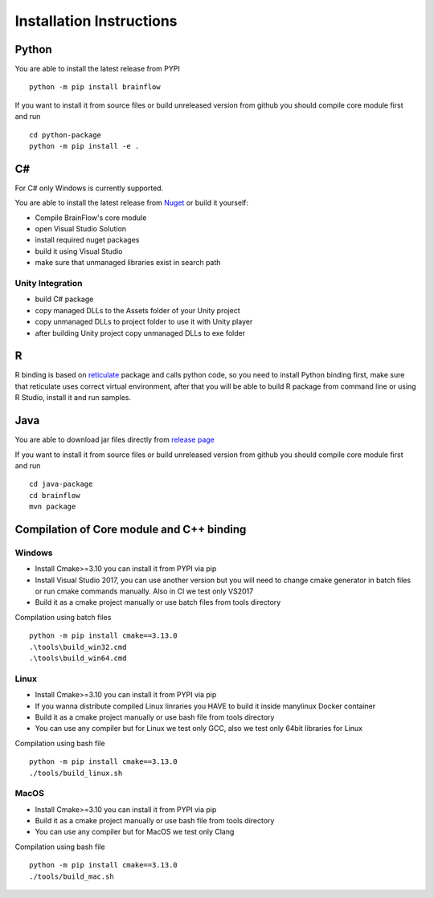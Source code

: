 .. _installation-label:

Installation Instructions
==========================

Python
-------

.. compound::

    You are able to install the latest release from PYPI ::

        python -m pip install brainflow

.. compound::

    If you want to install it from source files or build unreleased version from github you should compile core module first and run ::

        cd python-package
        python -m pip install -e .

C#
----

For C# only Windows is currently supported.

You are able to install the latest release from `Nuget <https://www.nuget.org/packages/brainflow/>`_ or build it yourself:

- Compile BrainFlow's core module
- open Visual Studio Solution
- install required nuget packages
- build it using Visual Studio
- make sure that unmanaged libraries exist in search path

Unity Integration
~~~~~~~~~~~~~~~~~~

- build C# package
- copy managed DLLs to the Assets folder of your Unity project
- copy unmanaged DLLs to project folder to use it with Unity player
- after building Unity project copy unmanaged DLLs to exe folder

R
-----

R binding is based on `reticulate <https://rstudio.github.io/reticulate/>`_ package and calls python code, so you need to install Python binding first, make sure that reticulate uses correct virtual environment, after that you will be able to build R package from command line or using R Studio, install it and run samples.

Java
-----

You are able to download jar files directly from `release page <https://github.com/Andrey1994/brainflow/releases>`_

.. compound::

    If you want to install it from source files or build unreleased version from github you should compile core module first and run ::

        cd java-package
        cd brainflow
        mvn package


Compilation of Core module and C++ binding
-------------------------------------------

Windows
~~~~~~~~

- Install Cmake>=3.10 you can install it from PYPI via pip
- Install Visual Studio 2017, you can use another version but you will need to change cmake generator in batch files or run cmake commands manually. Also in CI we test only VS2017
- Build it as a cmake project manually or use batch files from tools directory

.. compound::

    Compilation using batch files ::

        python -m pip install cmake==3.13.0
        .\tools\build_win32.cmd
        .\tools\build_win64.cmd

Linux
~~~~~~

- Install Cmake>=3.10 you can install it from PYPI via pip
- If you wanna distribute compiled Linux linraries you HAVE to build it inside manylinux Docker container
- Build it as a cmake project manually or use bash file from tools directory
- You can use any compiler but for Linux we test only GCC, also we test only 64bit libraries for Linux

.. compound::

    Compilation using bash file ::

        python -m pip install cmake==3.13.0
        ./tools/build_linux.sh

MacOS
~~~~~~~

- Install Cmake>=3.10 you can install it from PYPI via pip
- Build it as a cmake project manually or use bash file from tools directory
- You can use any compiler but for MacOS we test only Clang

.. compound::

    Compilation using bash file ::

        python -m pip install cmake==3.13.0
        ./tools/build_mac.sh

